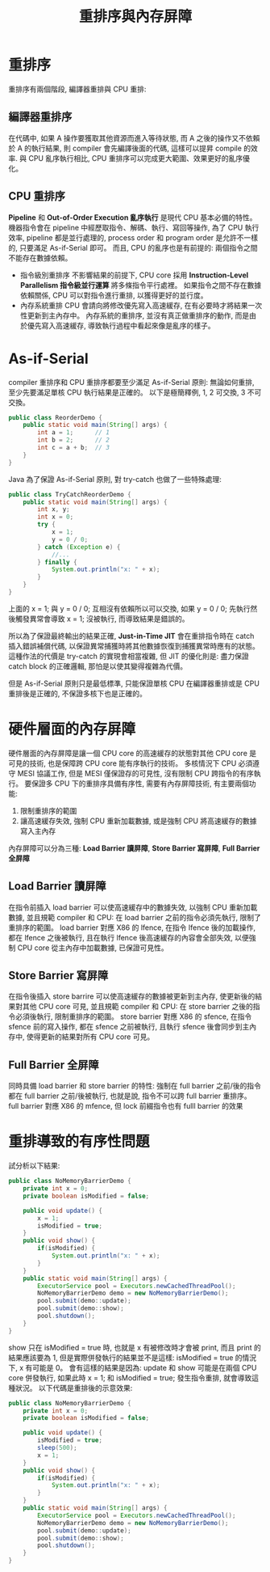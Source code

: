 #+TITLE: 重排序與內存屏障
* 重排序
重排序有兩個階段, 編譯器重排與 CPU 重排:
[[./image/instruction-reordering-stage.png]]
** 編譯器重排序
在代碼中, 如果 A 操作要獲取其他資源而進入等待狀態, 而 A 之後的操作又不依賴於 A 的執行結果, 則 compiler 會先編譯後面的代碼, 這樣可以提昇 compile 的效率. 與 CPU 亂序執行相比, CPU 重排序可以完成更大範圍、效果更好的亂序優化。
** CPU 重排序
*Pipeline* 和 *Out-of-Order Execution 亂序執行* 是現代 CPU 基本必備的特性。 機器指令會在 pipeline 中經歷取指令、解碼、執行、寫回等操作, 為了 CPU 執行效率, pipeline 都是並行處理的, process order 和 program order 是允許不一樣的, 只要滿足 As-if-Serial 即可。 而且, CPU 的亂序也是有前提的: 兩個指令之間不能存在數據依賴。
 * 指令級別重排序
   不影響結果的前提下, CPU core 採用 *Instruction-Level Parallelism 指令級並行運算* 將多條指令平行處裡。 如果指令之間不存在數據依賴關係, CPU 可以對指令進行重排, 以獲得更好的並行度。
 * 內存系統重排
   CPU 會請向將修改優先寫入高速緩存, 在有必要時才將結果一次性更新到主內存中。 內存系統的重排序, 並沒有真正做重排序的動作, 而是由於優先寫入高速緩存, 導致執行過程中看起來像是亂序的樣子。
* As-if-Serial
compiler 重排序和 CPU 重排序都要至少滿足 As-if-Serial 原則: 無論如何重排, 至少先要滿足單核 CPU 執行結果是正確的。
以下是極簡釋例, 1, 2 可交換, 3 不可交換。
#+begin_src java
public class ReorderDemo {
    public static void main(String[] args) {
        int a = 1;      // 1
        int b = 2;      // 2
        int c = a + b;  // 3
    }
}
#+end_src

Java 為了保證 As-if-Serial 原則, 對 try-catch 也做了一些特殊處理:
#+begin_src java
public class TryCatchReorderDemo {
    public static void main(String[] args) {
        int x, y;
        int x = 0;
        try {
            x = 1;
            y = 0 / 0;
        } catch (Exception e) {
            //...
        } finally {
            System.out.println("x: " + x);
        }
    }
}
#+end_src
上面的 x = 1; 與 y = 0 / 0; 互相沒有依賴所以可以交換, 如果 y = 0 / 0; 先執行然後觸發異常會導致 x = 1; 沒被執行, 而導致結果是錯誤的。

所以為了保證最終輸出的結果正確, *Just-in-Time JIT* 會在重排指令時在 catch 插入錯誤補償代碼, 以保證異常捕獲時將其他數據恢復到捕獲異常時應有的狀態。 這種作法的代價是 try-catch 的實現會相當複雜, 但 JIT 的優化則是: 盡力保證 catch block 的正確邏輯, 那怕是以使其變得複雜為代價。

但是 As-if-Serial 原則只是最低標準, 只能保證單核 CPU 在編譯器重排或是 CPU 重排後是正確的, 不保證多核下也是正確的。
* 硬件層面的內存屏障
硬件層面的內存屏障是讓一個 CPU core 的高速緩存的狀態對其他 CPU core 是可見的技術, 也是保障跨 CPU core 能有序執行的技術。 多核情況下 CPU 必須遵守 MESI 協議工作, 但是 MESI 僅保證存的可見性, 沒有限制 CPU 跨指令的有序執行。 要保證多 CPU 下的重排序具備有序性, 需要有內存屏障技術, 有主要兩個功能:
1. 限制重排序的範圍
2. 讓高速緩存失效, 強制 CPU 重新加載數據, 或是強制 CPU 將高速緩存的數據寫入主內存
內存屏障可以分為三種: *Load Barrier 讀屏障*, *Store Barrier 寫屏障*, *Full Barrier 全屏障*
** Load Barrier 讀屏障
在指令前插入 load barrier 可以使高速緩存中的數據失效, 以強制 CPU 重新加載數據, 並且規範 compiler 和 CPU: 在 load barrier 之前的指令必須先執行, 限制了重排序的範圍。 load barrier 對應 X86 的 lfence, 在指令 lfence 後的加載操作, 都在 lfence 之後被執行, 且在執行 lfence 後高速緩存的內容會全部失效, 以便強制 CPU core 從主內存中加載數據, 已保證可見性。
** Store Barrier 寫屏障
在指令後插入 store barrire 可以使高速緩存的數據被更新到主內存, 使更新後的結果對其他 CPU core 可見, 並且規範 compiler 和 CPU: 在 store barrier 之後的指令必須後執行, 限制重排序的範圍。 store barrier 對應 X86 的 sfence, 在指令 sfence 前的寫入操作, 都在 sfence 之前被執行, 且執行 sfence 後會同步到主內存中, 使得更新的結果對所有 CPU core 可見。
** Full Barrier 全屏障
同時具備 load barrier 和 store barrier 的特性: 強制在 full barrier 之前/後的指令都在 full barrier 之前/後被執行, 也就是說, 指令不可以跨 full barrier 重排序。 full barrier 對應 X86 的 mfence, 但 lock 前綴指令也有 fulll barrier 的效果
* 重排導致的有序性問題
試分析以下結果:
#+begin_src java
public class NoMemoryBarrierDemo {
    private int x = 0;
    private boolean isModified = false;

    public void update() {
        x = 1;
        isModified = true;
    }
    public void show() {
        if(isModified) {
            System.out.println("x: " + x);
        }
    }
    public static void main(String[] args) {
        ExecutorService pool = Executors.newCachedThreadPool();
        NoMemoryBarrierDemo demo = new NoMemoryBarrierDemo();
        pool.submit(demo::update);
        pool.submit(demo::show);
        pool.shutdown();
    }
}
#+end_src

show 只在 isModified = true 時, 也就是 x 有被修改時才會被 print, 而且 print 的結果應該要為 1, 但是實際併發執行的結果並不是這樣: isModified = true 的情況下, x 有可能是 0。
會有這樣的結果是因為: update 和 show 可能是在兩個 CPU core 併發執行, 如果此時 x = 1; 和 isModified = true; 發生指令重排, 就會導致這種狀況。 以下代碼是重排後的示意效果:
#+begin_src java
public class NoMemoryBarrierDemo {
    private int x = 0;
    private boolean isModified = false;

    public void update() {
        isModified = true;
        sleep(500);
        x = 1;
    }
    public void show() {
        if(isModified) {
            System.out.println("x: " + x);
        }
    }
    public static void main(String[] args) {
        ExecutorService pool = Executors.newCachedThreadPool();
        NoMemoryBarrierDemo demo = new NoMemoryBarrierDemo();
        pool.submit(demo::update);
        pool.submit(demo::show);
        pool.shutdown();
    }
}
#+end_src
